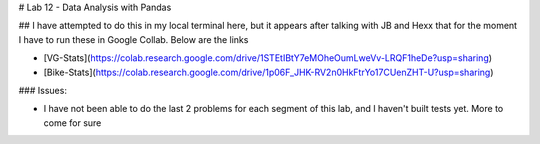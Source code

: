 # Lab 12 - Data Analysis with Pandas

## I have attempted to do this in my local terminal here, but it appears after talking with JB and Hexx that for the moment I have to run these in Google Collab. Below are the links

- [VG-Stats](https://colab.research.google.com/drive/1STEtIBtY7eMOheOumLweVv-LRQF1heDe?usp=sharing)

- [Bike-Stats](https://colab.research.google.com/drive/1p06F_JHK-RV2n0HkFtrYo17CUenZHT-U?usp=sharing)


### Issues:

- I have not been able to do the last 2 problems for each segment of this lab, and I haven't built tests yet. More to come for sure